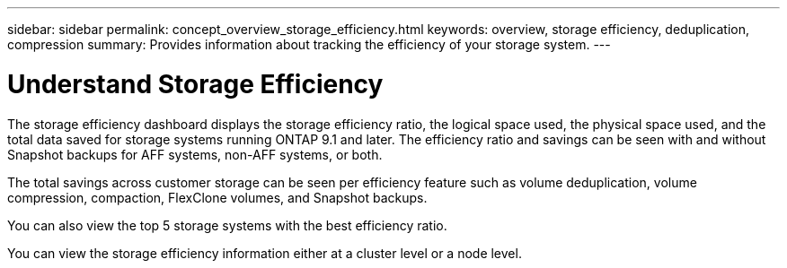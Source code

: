 ---
sidebar: sidebar
permalink: concept_overview_storage_efficiency.html
keywords: overview, storage efficiency, deduplication, compression
summary: Provides information about tracking the efficiency of your storage system.
---

= Understand Storage Efficiency
:toc: macro
:toclevels: 1
:hardbreaks:
:nofooter:
:icons: font
:linkattrs:
:imagesdir: ./media/

[.lead]

The storage efficiency dashboard displays the storage efficiency ratio, the logical space used, the physical space used, and the total data saved for storage systems running ONTAP 9.1 and later. The efficiency ratio and savings can be seen with and without Snapshot backups for AFF systems, non-AFF systems, or both.

The total savings across customer storage can be seen per efficiency feature such as volume deduplication, volume compression, compaction, FlexClone volumes, and Snapshot backups.

You can also view the top 5 storage systems with the best efficiency ratio.

You can view the storage efficiency information either at a cluster level or a node level.
